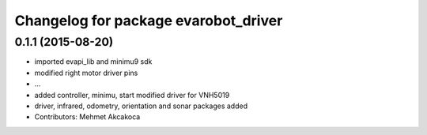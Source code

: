 ^^^^^^^^^^^^^^^^^^^^^^^^^^^^^^^^^^^^^
Changelog for package evarobot_driver
^^^^^^^^^^^^^^^^^^^^^^^^^^^^^^^^^^^^^

0.1.1 (2015-08-20)
------------------
* imported evapi_lib and minimu9 sdk
* modified right motor driver pins
* ...
* added controller, minimu, start
  modified driver for VNH5019
* driver, infrared, odometry, orientation and sonar packages added
* Contributors: Mehmet Akcakoca
